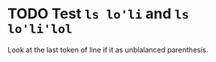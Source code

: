* TODO Test =ls lo'li= and =ls lo'li'lol=  
Look at the last token of line if it as unblalanced parenthesis.
